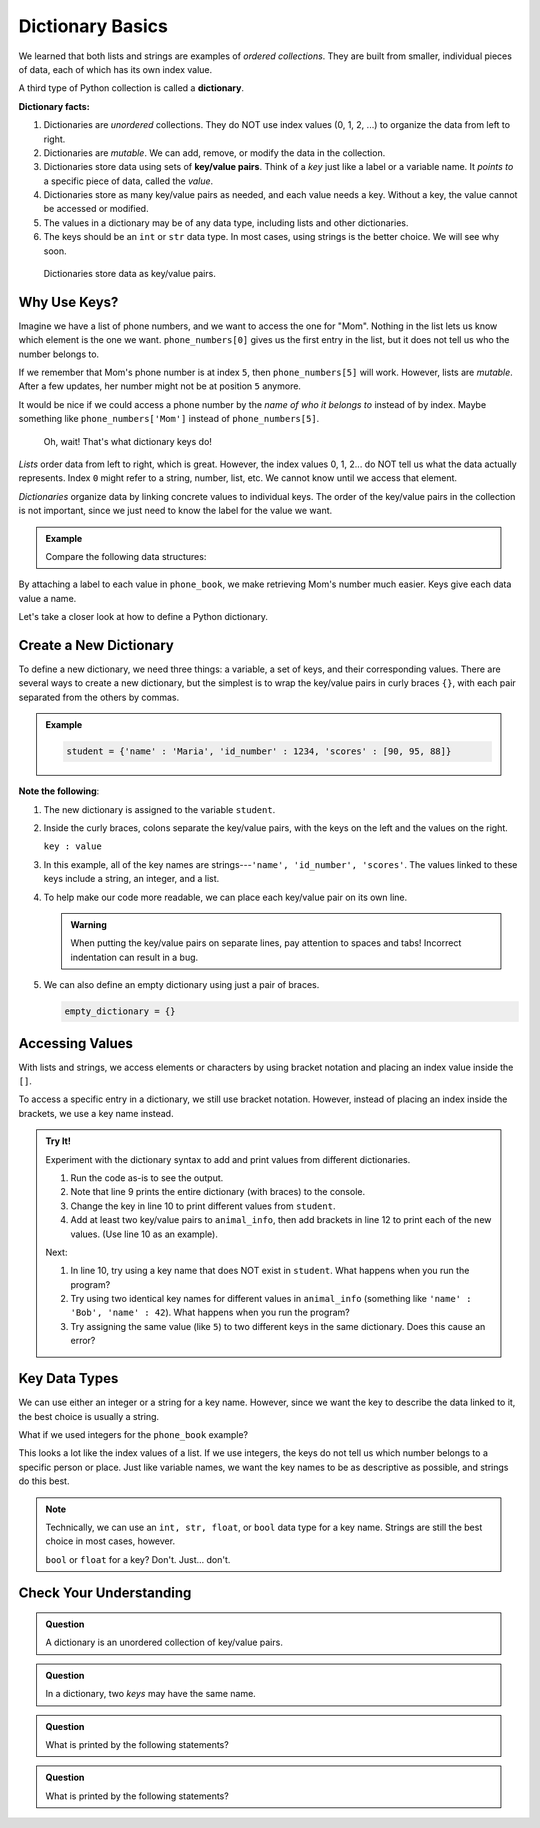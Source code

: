Dictionary Basics
=================

We learned that both lists and strings are examples of *ordered collections*.
They are built from smaller, individual pieces of data, each of which has its
own index value.

.. index:: ! dictionary

A third type of Python collection is called a **dictionary**.

.. _key-value-pair:

.. index:: ! key/value pair

**Dictionary facts:**

#. Dictionaries are *unordered* collections. They do NOT use index values
   (0, 1, 2, ...) to organize the data from left to right.
#. Dictionaries are *mutable*. We can add, remove, or modify the data in the
   collection.
#. Dictionaries store data using sets of **key/value pairs**. Think of a *key*
   just like a label or a variable name. It *points to* a specific piece of
   data, called the *value*.
#. Dictionaries store as many key/value pairs as needed, and each value needs
   a key. Without a key, the value cannot be accessed or modified.
#. The values in a dictionary may be of any data type, including lists and
   other dictionaries.
#. The keys should be an ``int`` or ``str`` data type. In most cases, using
   strings is the better choice. We will see why soon.

.. figure:: figures/dictionary.png
   :alt: Each key points to a value inside a dictionary.
   :width: 80%

   Dictionaries store data as key/value pairs.

Why Use Keys?
-------------

Imagine we have a list of phone numbers, and we want to access the one for
"Mom". Nothing in the list lets us know which element is the one we want.
``phone_numbers[0]`` gives us the first entry in the list, but it does not tell
us who the number belongs to.

If we remember that Mom's phone number is at index ``5``, then
``phone_numbers[5]`` will work. However, lists are *mutable*. After a few
updates, her number might not be at position ``5`` anymore.

It would be nice if we could access a phone number by the *name of who it
belongs to* instead of by index. Maybe something like ``phone_numbers['Mom']``
instead of ``phone_numbers[5]``. 

   Oh, wait! That's what dictionary keys do!

*Lists* order data from left to right, which is great. However, the index
values 0, 1, 2... do NOT tell us what the data actually represents. Index ``0``
might refer to a string, number, list, etc. We cannot know until we access that
element.

*Dictionaries* organize data by linking concrete values to individual keys. The
order of the key/value pairs in the collection is not important, since we just
need to know the label for the value we want.

.. admonition:: Example

   Compare the following data structures:

   .. sourcecode:: python
      :linenos:

      # A Python list:
      phone_numbers = ['555-5555', '555-5556', '123-456-7890']

      # A Python dictionary:
      phone_book = {
         'Mom' : '555-5555',
         'Work' : '555-5556',
         'Home' : '123-456-7890'
      }

By attaching a label to each value in ``phone_book``, we make retrieving Mom's
number much easier. Keys give each data value a name.

Let's take a closer look at how to define a Python dictionary.

Create a New Dictionary
-----------------------

To define a new dictionary, we need three things: a variable, a set of keys,
and their corresponding values. There are several ways to create a new
dictionary, but the simplest is to wrap the key/value pairs in curly braces
``{}``, with each pair separated from the others by commas.

.. admonition:: Example

   .. sourcecode:: Python

      student = {'name' : 'Maria', 'id_number' : 1234, 'scores' : [90, 95, 88]}

**Note the following**:

#. The new dictionary is assigned to the variable ``student``.
#. Inside the curly braces, colons separate the key/value pairs, with the keys
   on the left and the values on the right.
   
   ``key : value``

#. In this example, all of the key names are strings---``'name', 'id_number',
   'scores'``. The values linked to these keys include a string, an integer,
   and a list.
#. To help make our code more readable, we can place each key/value pair on
   its own line.

   .. sourcecode:: Python
      :linenos:

      student = {
         'name' : 'Maria',
         'id_number' : 1234,
         'scores' : [90, 95, 88]
      }

   .. admonition:: Warning

      When putting the key/value pairs on separate lines, pay attention to spaces
      and tabs! Incorrect indentation can result in a bug.

#. We can also define an empty dictionary using just a pair of braces.

   .. sourcecode:: Python

      empty_dictionary = {}

Accessing Values
----------------

With lists and strings, we access elements or characters by using bracket
notation and placing an index value inside the ``[]``.

.. sourcecode:: Python
   :linenos:

   my_list[0]     # Access the first element in my_list.
   my_string[3]   # Access the character at index 3 in my_string.

To access a specific entry in a dictionary, we still use bracket notation.
However, instead of placing an index inside the brackets, we use a key name
instead.

.. sourcecode:: Python
   :linenos:

   student['name']     # Access the value linked to the key 'name'.

.. admonition:: Try It!

   Experiment with the dictionary syntax to add and print values from
   different dictionaries.

   #. Run the code as-is to see the output.
   #. Note that line 9 prints the entire dictionary (with braces) to the
      console.
   #. Change the key in line 10 to print different values from ``student``.
   #. Add at least two key/value pairs to ``animal_info``, then add brackets
      in line 12 to print each of the new values. (Use line 10 as an example).
   
   .. raw:: html

      <iframe src="https://trinket.io/embed/python3/5379d382bc?runOption=run" width="100%" height="350" frameborder="1" marginwidth="0" marginheight="0" allowfullscreen></iframe>

   Next:

   #. In line 10, try using a key name that does NOT exist in ``student``.
      What happens when you run the program?
   #. Try using two identical key names for different values in
      ``animal_info`` (something like ``'name' : 'Bob', 'name' : 42``). What
      happens when you run the program?
   #. Try assigning the same value (like ``5``) to two different keys in the
      same dictionary. Does this cause an error?

Key Data Types
--------------

We can use either an integer or a string for a key name. However, since we want
the key to describe the data linked to it, the best choice is usually a string.

What if we used integers for the ``phone_book`` example?

.. sourcecode:: python
   :linenos:

   phone_book = {
      0 : '555-5555',
      1 : '555-5556',
      2 : '123-456-7890'
   }

This looks a lot like the index values of a list. If we use integers, the keys
do not tell us which number belongs to a specific person or place. Just like
variable names, we want the key names to be as descriptive as possible, and
strings do this best.

.. admonition:: Note

   Technically, we can use an ``int, str, float``, or ``bool`` data type for a
   key name. Strings are still the best choice in most cases, however.

   ``bool`` or ``float`` for a key?  Don't.  Just... don't.

Check Your Understanding
------------------------

.. admonition:: Question

   A dictionary is an unordered collection of key/value pairs.

   .. raw:: html

      <ol type="a">
         <li><input type="radio" name="Q1" autocomplete="off" onclick="evaluateMC(name, true)"> True</li>
         <li><input type="radio" name="Q1" autocomplete="off" onclick="evaluateMC(name, false)"> False</li>
      </ol>
      <p id="Q1"></p>

.. Answer = a

.. admonition:: Question

   In a dictionary, two *keys* may have the same name.

   .. raw:: html

      <ol type="a">
         <li><input type="radio" name="Q2" autocomplete="off" onclick="evaluateMC(name, false)"> True</li>
         <li><input type="radio" name="Q2" autocomplete="off" onclick="evaluateMC(name, true)"> False</li>
      </ol>
      <p id="Q2"></p>

.. Answer = b

.. admonition:: Question

   What is printed by the following statements?

   .. sourcecode:: python
      :linenos:

      pet_population = {"cats" : 12, "dogs" : 6, "elephants" : 23}

      print(pet_population["dogs"])

   .. raw:: html

      <ol type="a">
         <li><input type="radio" name="Q3" autocomplete="off" onclick="evaluateMC(name, false)"> 12</li>
         <li><input type="radio" name="Q3" autocomplete="off" onclick="evaluateMC(name, true)"> 6</li>
         <li><input type="radio" name="Q3" autocomplete="off" onclick="evaluateMC(name, false)"> 23</li>
         <li><input type="radio" name="Q3" autocomplete="off" onclick="evaluateMC(name, false)"> dogs</li>
      </ol>
      <p id="Q3"></p>

.. Answer = b

.. admonition:: Question

   What is printed by the following statements?

   .. sourcecode:: python
      :linenos:

      pet_population = {}

      pet_population['cats'] = 8
      pet_population['cats'] = 12

      print(pet_population)

   .. raw:: html

      <ol type="a">
         <li><input type="radio" name="Q4" autocomplete="off" onclick="evaluateMC(name, false)"> {'cats' : 12, 'cats' : 8}</li>
         <li><input type="radio" name="Q4" autocomplete="off" onclick="evaluateMC(name, false)"> {'cats' : 8}</li>
         <li><input type="radio" name="Q4" autocomplete="off" onclick="evaluateMC(name, true)"> {'cats' : 12}</li>
         <li><input type="radio" name="Q4" autocomplete="off" onclick="evaluateMC(name, false)"> {'cats' : 20}</li>
      </ol>
      <p id="Q4"></p>

.. Answer = c


